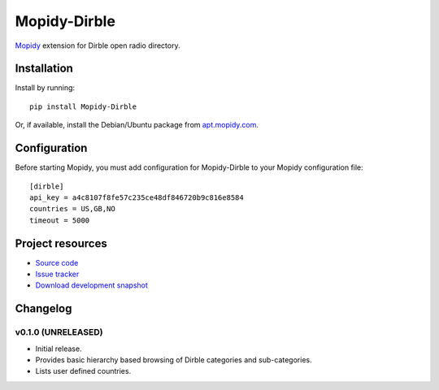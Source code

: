 ****************************
Mopidy-Dirble
****************************

.. image:: https://pypip.in/v/Mopidy-Dirble/badge.png
    :target: https://pypi.python.org/pypi/Mopidy-Dirble/
    :alt: Latest PyPI version

.. image:: https://pypip.in/d/Mopidy-Dirble/badge.png
    :target: https://pypi.python.org/pypi/Mopidy-Dirble/
    :alt: Number of PyPI downloads

.. image:: https://travis-ci.org/mopidy/mopidy-dirble.png?branch=master
    :target: https://travis-ci.org/mopidy/mopidy-dirble
    :alt: Travis CI build status

.. image:: https://coveralls.io/repos/mopidy/mopidy-dirble/badge.png?branch=master
   :target: https://coveralls.io/r/mopidy/mopidy-dirble?branch=master
   :alt: Test coverage

`Mopidy <http://www.mopidy.com/>`_ extension for Dirble open radio directory.


Installation
============

Install by running::

    pip install Mopidy-Dirble

Or, if available, install the Debian/Ubuntu package from `apt.mopidy.com
<http://apt.mopidy.com/>`_.


Configuration
=============

Before starting Mopidy, you must add configuration for
Mopidy-Dirble to your Mopidy configuration file::

    [dirble]
    api_key = a4c8107f8fe57c235ce48df846720b9c816e8584
    countries = US,GB,NO
    timeout = 5000


Project resources
=================

- `Source code <https://github.com/mopidy/mopidy-dirble>`_
- `Issue tracker <https://github.com/mopidy/mopidy-dirble/issues>`_
- `Download development snapshot <https://github.com/mopidy/mopidy-dirble/tarball/master#egg=Mopidy-Dirble-dev>`_


Changelog
=========

v0.1.0 (UNRELEASED)
----------------------------------------

- Initial release.
- Provides basic hierarchy based browsing of Dirble categories and sub-categories.
- Lists user defined countries.

